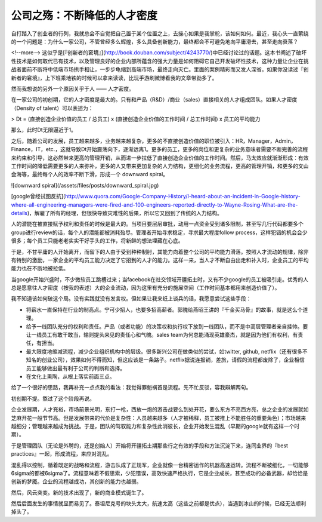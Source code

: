 ===============================
公司之殇：不断降低的人才密度
===============================

自打踏入了创业者的行列，我就总会不自觉把自己置于某个位置之上，去操心如果是我掌舵，该如何如何。最近，我心头一直萦绕的一个问题是：为什么一家公司，不管曾经多么辉煌，多么具备创新能力，最终都会不可避免地向平庸滑去，甚至走向衰落？

<!--more-->
这似乎是[『创新者的窘境』](http://book.douban.com/subject/4243770/)中已经讨论过的话题。这本书阐述了破坏性技术是如何取代已有技术，以及管理良好的企业内部所蕴含的强大力量是如何阻碍它自己开发破坏性技术，这种力量让企业在挑战者面前不断将中低端市场拱手相让，一步步龟缩到高端市场，最终走向灭亡。里面的案例精彩而又发人深省。如果你没读过『创新者的窘境』，上下班乘地铁的时候可以拿来读读，比玩手游刷微博看我的文章带劲多了。

然而我想说的另外一个原因关乎于人 —— 人才密度。

在一家公司的初创期，它的人才密度是最大的。只有和产品（R&D）/商业（sales）直接相关的人才组成团队。如果人才密度（Density of talent）可以表述为：

> Dt = (直接创造企业价值的员工 / 总员工) x (直接创造企业价值的工作时间 / 总工作时间) x 员工的平均能力

那么，此时Dt无限逼近于1。

之后，随着公司的发展，员工越来越多，业务越来越复杂，更多的不直接创造价值的职位被引入：HR，Manager，Admin，Finance，IT，etc.，这就导致Dt开始震荡向下，逐渐远离1。更多的员工，更多的岗位和更复杂的业务意味者需要不断完善的流程来约束和引导，这必然带来更高的管理开销，从而进一步拉低了直接创造企业价值的工作时间。然后，马太效应就渐渐形成：有效工作时间的降低需要更多的人来弥补，更多的人又带来更加复杂的人力结构，更细化的业务流程，更高的管理开销，和更多的文山会海等，最终每个人的效率不断下滑，形成一个 downward spiral。

![downward spiral](/assets/files/posts/downward_spiral.jpg)

[google曾经试图反抗](http://www.quora.com/Google-Company-History/I-heard-about-an-incident-in-Google-history-where-all-engineering-managers-were-fired-and-100-engineers-reported-directly-to-Wayne-Rosing-What-are-the-details)，解雇了所有的经理，但很快导致灾难性的后果，所以它又回到了传统的人力结构。

人的潜能在被直接赋予权利和责任的时候是最大的。当项目要层层审批，动用一点资金受到诸多限制，甚至写几行代码都要多个group进行review的话，每个人的潜能都被消耗殆尽。管理者开始寻求稳定，寻求最大程度follow process，这样犯错的机会会少很多；每个员工只能老老实实干好手头的工作，将新鲜的想法埋藏在心底。

于是，不甘平庸的人开始离开，而留下的人由于受到种种制肘，其能力向着整个公司的平均能力滑落。按照人才流动的规律，除非有特别的激励，一家企业的平均员工能力决定了它招到的人才的能力。这样一来，当人才不断自由出走和补入时，企业员工的平均能力也在不断地被拉低。

当google开始兴盛时，不少微软员工跳槽过来；当facebook在社交领域开疆拓土时，又有不少google的员工被吸引走。优秀的人总是愿意往人才密度（按我的表述）大的企业流动，因为这里有充分的施展空间（工作时间基本都用来创造价值了）。

我不知道该如何破这个局。没有实践就没有发言权。但如果让我来纸上谈兵的话，我愿意尝试这些手段：

* 将薪水一直保持在行业的制高点。宁可少招人，也要多招高薪者。郭隗给燕昭王讲的『千金买马骨』的故事，就是这么个道理。
* 给予一线团队充分的权利和责任。产品（或者功能）的决策权和执行权下放到一线团队，而不是中高层管理者亲自挂帅。要让一线员工有敢干敢当，输则提头来见的责任心和气魄。sales team为何总能涌现英雄豪杰，就是因为他们有权利，有责任，有担当。
* 最大限度地缩减流程，减少企业组织机构中的层级。很多新兴公司在做类似的尝试，如twitter, github, netflix（还有很多不知名的创业公司），效果如何不得而知，但这应该是一条路子。netflix据说连报销，差旅，请假的流程都废除了，企业相信员工能够做出最有利于公司的判断和选择。
* 在文化上熏陶，从根上落实前面三点。






给了一个很好的思路，我再补充一点点我的看法：我觉得罪魁祸首是流程。先不忙反驳，容我辩解两句。

初创期不提。熬过了这个阶段再说。

企业发展期，人才充裕，市场前景光明，东打一枪，西放一炮的游击战要么到处开花，要么东方不亮西方亮，总之企业的发展就如芝麻开花一般节节高。但是发展带来的代价是复杂性：人员越来越多（人才被稀释，员工被推上不能胜任的重要角色）；市场越来越细分；管理越来越成为挑战。于是，团队的驾驭能力和复杂性此消彼长，企业开始发生混乱（早期的google就有这样一个时期）。

于是管理团队（无论是外聘的，还是创始人）开始将开疆拓土期那些行之有效的手段和方法沉淀下来，连同业界的『best practices』一起，形成流程，来应对混乱。

混乱得以控制，循着既定的战略和流程，游击队成了正规军，企业就像一台精密运作的机器高速运转。流程不断被细化，一切能够6sigma的都被6sigma了。流程意味着不假思索，少犯错误，高效快速严格执行，它是企业成长，甚至成功的必备武器，却恰恰是创新的梦魇。企业的流程越成功，其创新的能力也越弱。

然后，风云突变。新的技术出现了，新的商业模式诞生了。

然后后面发生的事情就显而易见了。泰坦尼克号的块头太大，航速太高（这些之前都是优点），当遇到冰山的时候，已经无法顺利掉头了。

